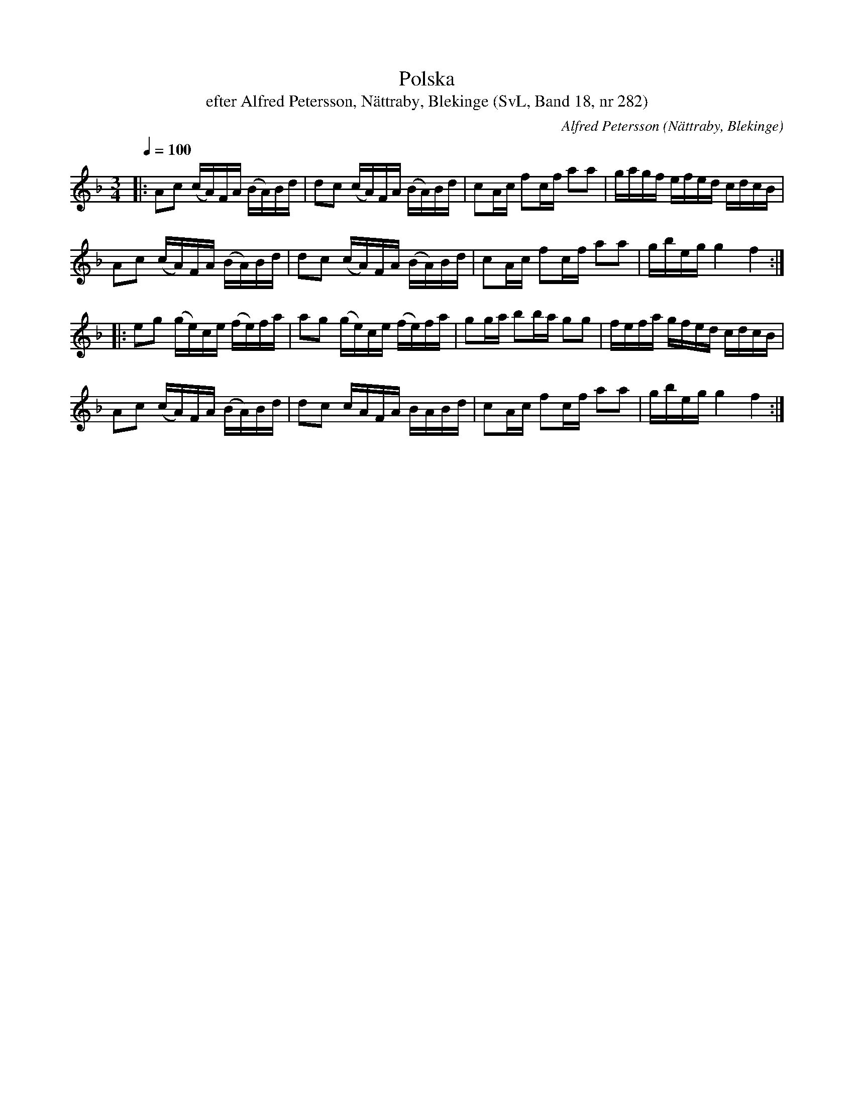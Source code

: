 %%abc-charset utf-8

X:282
T:Polska
T:efter Alfred Petersson, Nättraby, Blekinge (SvL, Band 18, nr 282)
O:Nättraby, Blekinge
N:Svenska Låtar, Band 18 nr 282
B:Svenska Låtar Blekinge
R:Polska
C:Alfred Petersson
M:3/4
L:1/16
Q:1/4=100
Z:Konverterad till abc-format av  Olle Paulsson 05-01-03
K:F
|:A2c2 (cA)FA (BA)Bd|d2c2 (cA)FA (BA)Bd|c2Ac f2cf a2a2|gagf efed cdcB|
A2c2 (cA)FA( BA)Bd|d2c2 (cA)FA (BA)Bd|c2Ac f2cf a2a2|gbeg g4 f4:|
|:e2g2 (ge)ce (fe)fa|a2g2 (ge)ce (fe)fa|g2ga b2ba g2g2|fefa gfed cdcB|
A2c2 (cA)FA (BA)Bd|d2c2 cAFA BABd|c2Ac f2cf a2a2|gbeg g4 f4:|

